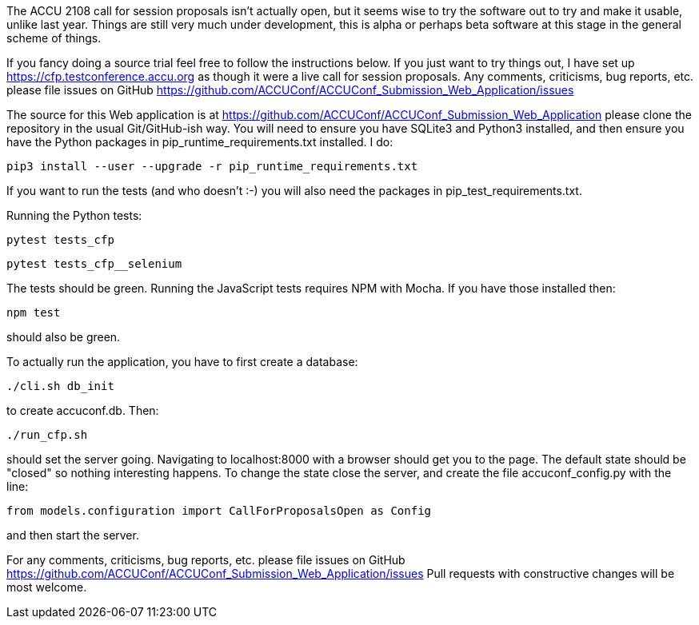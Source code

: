 ////
.. title: Trying Out The New Submission Application
.. date: 2017-08-22T12:26+01:00
.. type: text
////

The ACCU 2108 call for session proposals isn't actually open, but it seems wise to try the software out to
try and make it usable, unlike last year.  Things are still very much under development, this is alpha or
perhaps beta software at this stage in the general scheme of things.

If you fancy doing a source trial feel free to follow the instructions below.  If you just want to try
things out, I have set up https://cfp.testconference.accu.org
as though it were a live call for session proposals. Any comments, criticisms,
bug reports, etc. please file issues on GitHub
https://github.com/ACCUConf/ACCUConf_Submission_Web_Application/issues

The source for this Web application is at https://github.com/ACCUConf/ACCUConf_Submission_Web_Application
please clone the repository in the usual Git/GitHub-ish way. You will need to ensure you have SQLite3 and
Python3 installed, and then ensure you have the Python packages in pip_runtime_requirements.txt installed. I
do:

    pip3 install --user --upgrade -r pip_runtime_requirements.txt

If you want to run the tests (and who doesn't :-) you will also need the
packages in pip_test_requirements.txt.

Running the Python tests:

    pytest tests_cfp

    pytest tests_cfp__selenium

The tests should be green. Running the JavaScript tests requires NPM with
Mocha. If you have those installed then:

    npm test

should also be green.

To actually run the application, you have to first create a database:

    ./cli.sh db_init

to create accuconf.db. Then:

    ./run_cfp.sh

should set the server going. Navigating to localhost:8000 with a browser
should get you to the page. The default state should be "closed" so nothing
interesting happens. To change the state close the server, and create the file
accuconf_config.py with the line:

    from models.configuration import CallForProposalsOpen as Config

and then start the server.

For any comments, criticisms, bug reports, etc. please file issues on GitHub
https://github.com/ACCUConf/ACCUConf_Submission_Web_Application/issues Pull
requests with constructive changes will be most welcome.
